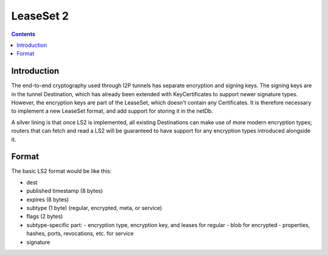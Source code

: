 ==========
LeaseSet 2
==========
.. meta::
    :author: zzz
    :created: 2014-01-22
    :thread: http://zzz.i2p/topics/1560
    :lastupdated: 2016-04-04
    :status: Draft

.. contents::


Introduction
============

The end-to-end cryptography used through I2P tunnels has separate encryption and
signing keys. The signing keys are in the tunnel Destination, which has already
been extended with KeyCertificates to support newer signature types. However,
the encryption keys are part of the LeaseSet, which doesn't contain any
Certificates. It is therefore necessary to implement a new LeaseSet format, and
add support for storing it in the netDb.

A silver lining is that once LS2 is implemented, all existing Destinations can
make use of more modern encryption types; routers that can fetch and read a LS2
will be guaranteed to have support for any encryption types introduced alongside
it.


Format
======

The basic LS2 format would be like this:

- dest
- published timestamp (8 bytes)
- expires (8 bytes)
- subtype (1 byte) (regular, encrypted, meta, or service)
- flags (2 bytes)

- subtype-specific part:
  - encryption type, encryption key, and leases for regular
  - blob for encrypted
  - properties, hashes, ports, revocations, etc. for service

- signature
